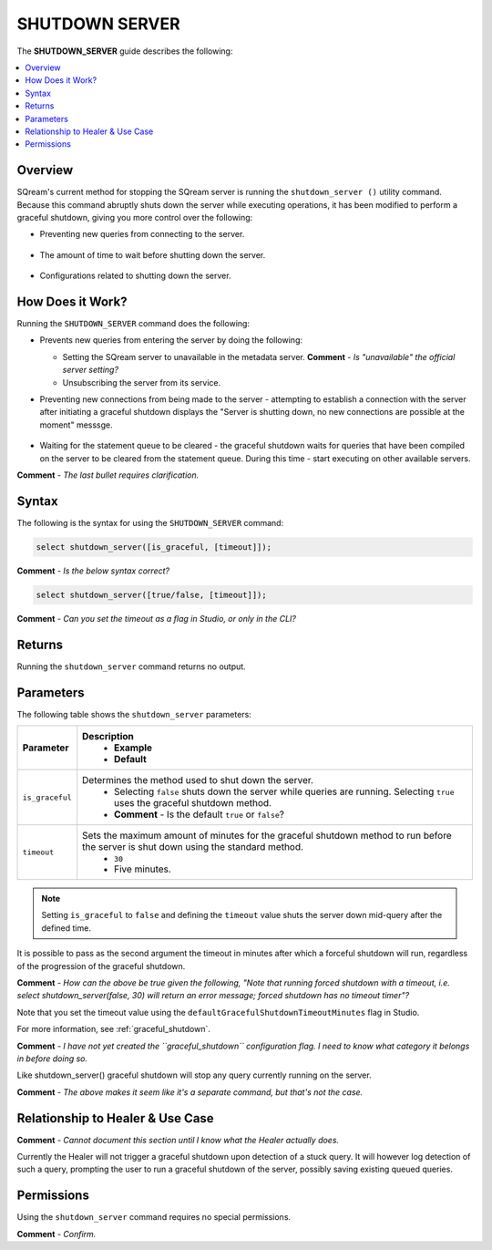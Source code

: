 .. _shutdown_server:

********************
SHUTDOWN SERVER
********************
The **SHUTDOWN_SERVER** guide describes the following:

.. contents:: 
   :local:
   :depth: 1

Overview
===============
SQream's current method for stopping the SQream server is running the ``shutdown_server ()`` utility command. Because this command abruptly shuts down the server while executing operations, it has been modified to perform a graceful shutdown, giving you more control over the following:

* Preventing new queries from connecting to the server.

   ::
   
* The amount of time to wait before shutting down the server.

   ::
   
* Configurations related to shutting down the server.

How Does it Work?
========================
Running the ``SHUTDOWN_SERVER`` command does the following:

* Prevents new queries from entering the server by doing the following:

  * Setting the SQream server to unavailable in the metadata server. **Comment** - *Is "unavailable" the official server setting?*

    :: 

  * Unsubscribing the server from its service.

* Preventing new connections from being made to the server - attempting to establish a connection with the server after initiating a graceful shutdown displays the "Server is shutting down, no new connections are possible at the moment" messsge.

   ::
   
* Waiting for the statement queue to be cleared - the graceful shutdown waits for queries that have been compiled on the server to be cleared from the statement queue. During this time - start executing on other available servers.

**Comment** - *The last bullet requires clarification.*

Syntax
==========
The following is the syntax for using the ``SHUTDOWN_SERVER`` command:

.. code-block:: postgres

   select shutdown_server([is_graceful, [timeout]]);
   
**Comment** - *Is the below syntax correct?*

.. code-block:: postgres

   select shutdown_server([true/false, [timeout]]);
   
**Comment** - *Can you set the timeout as a flag in Studio, or only in the CLI?*

Returns
==========
Running the ``shutdown_server`` command returns no output.

Parameters
============
The following table shows the ``shutdown_server`` parameters:

.. list-table:: 
   :widths: auto
   :header-rows: 1
   
   * - Parameter
     - Description
	 - Example
	 - Default
   * - ``is_graceful``
     - Determines the method used to shut down the server.
	 - Selecting ``false`` shuts down the server while queries are running. Selecting ``true`` uses the graceful shutdown method.
 	 - **Comment** - Is the default ``true`` or ``false``?
   * - ``timeout``
     - Sets the maximum amount of minutes for the graceful shutdown method to run before the server is shut down using the standard method.
	 - ``30``
	 - Five minutes.
	 
.. note:: Setting ``is_graceful`` to ``false`` and defining the ``timeout`` value shuts the server down mid-query after the defined time.

It is possible to pass as the second argument the timeout in minutes after which a forceful shutdown will run, regardless of the progression of the graceful shutdown.

**Comment** - *How can the above be true given the following, "Note that running forced shutdown with a timeout, i.e. select shutdown_server(false, 30) will return an error message; forced shutdown has no timeout timer"?*
	 
Note that you set the timeout value using the ``defaultGracefulShutdownTimeoutMinutes`` flag in Studio.

For more information, see :ref:`graceful_shutdown`.

**Comment** - *I have not yet created the ``graceful_shutdown`` configuration flag. I need to know what category it belongs in before doing so.*

Like shutdown_server() graceful shutdown will stop any query currently running on the server.

**Comment** - *The above makes it seem like it's a separate command, but that's not the case.*

Relationship to Healer & Use Case
============================
**Comment** - *Cannot document this section until I know what the Healer actually does.*

Currently the Healer will not trigger a graceful shutdown upon detection of a stuck query. It will however log detection of such a query, prompting the user to run a graceful shutdown of the server, possibly saving existing queued queries.

Permissions
=============
Using the ``shutdown_server`` command requires no special permissions.

**Comment** - *Confirm.*